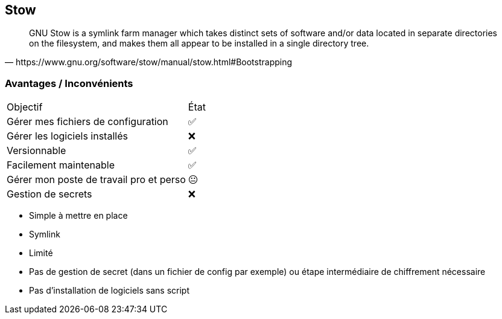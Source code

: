 == Stow

[quote,https://www.gnu.org/software/stow/manual/stow.html#Bootstrapping]
GNU Stow is a symlink farm manager which takes distinct sets of software and/or data located in separate directories on the filesystem, and makes them all appear to be installed in a single directory tree.

=== Avantages / Inconvénients

[%autowidth.stretch,cols="1,1"]
|===
|Objectif | État
|Gérer mes fichiers de configuration
|✅
|Gérer les logiciels installés
|❌
|Versionnable
|✅
|Facilement maintenable
|✅
|Gérer mon poste de travail pro et perso
|😐
|Gestion de secrets
|❌
|===

[.notes]
****
- Simple à mettre en place
- Symlink
- Limité
- Pas de gestion de secret (dans un fichier de config par exemple) ou étape intermédiaire de chiffrement nécessaire
- Pas d'installation de logiciels sans script
****